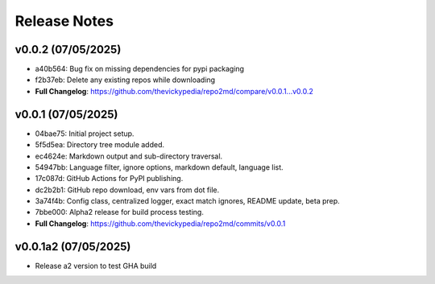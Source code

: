 Release Notes
=============

v0.0.2 (07/05/2025)
-------------------
- a40b564: Bug fix on missing dependencies for pypi packaging
- f2b37eb: Delete any existing repos while downloading
- **Full Changelog**: https://github.com/thevickypedia/repo2md/compare/v0.0.1...v0.0.2

v0.0.1 (07/05/2025)
-------------------
- 04bae75: Initial project setup.
- 5f5d5ea: Directory tree module added.
- ec4624e: Markdown output and sub-directory traversal.
- 54947bb: Language filter, ignore options, markdown default, language list.
- 17c087d: GitHub Actions for PyPI publishing.
- dc2b2b1: GitHub repo download, env vars from dot file.
- 3a74f4b: Config class, centralized logger, exact match ignores, README update, beta prep.
- 7bbe000: Alpha2 release for build process testing.
- **Full Changelog**: https://github.com/thevickypedia/repo2md/commits/v0.0.1

v0.0.1a2 (07/05/2025)
---------------------
- Release a2 version to test GHA build
